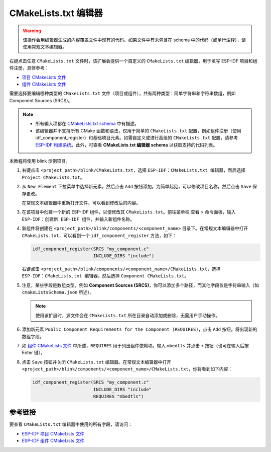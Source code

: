 CMakeLists.txt 编辑器
=====================

.. warning::

    该操作会用编辑器生成的内容覆盖文件中现有的代码。如果文件中有未包含在 schema 中的代码（或单行注释），请使用常规文本编辑器。

右键点击任意 ``CMakeLists.txt`` 文件时，该扩展会提供一个自定义的 ``CMakeLists.txt`` 编辑器，用于填写 ESP-IDF 项目和组件注册，具体参考：

- `项目 CMakeLists 文件 <https://docs.espressif.com/projects/esp-idf/zh_CN/latest/esp32/api-guides/build-system.html#cmakelists>`_
- `组件 CMakeLists 文件 <https://docs.espressif.com/projects/esp-idf/zh_CN/latest/esp32/api-guides/build-system.html#component-directories>`_

需要选择要编辑哪种类型的 ``CMakeLists.txt`` 文件（项目或组件），共有两种类型：简单字符串和字符串数组，例如 Component Sources (SRCS)。

.. note::

    * 所有输入项都在 `CMakeLists.txt schema <https://github.com/espressif/vscode-esp-idf-extension/blob/master/cmakeListsSchema.json>`_ 中有描述。
    * 该编辑器并不支持所有 CMake 函数和语法，仅用于简单的 ``CMakeLists.txt`` 配置，例如组件注册（使用 idf_component_register）和基础项目元素。如需自定义或进行高级的 ``CMakeLists.txt`` 配置，请参考 `ESP-IDF 构建系统 <https://docs.espressif.com/projects/esp-idf/zh_CN/latest/esp32/api-guides/build-system.html>`_。此外，可查看 **CMakeLists.txt 编辑器 schema** 以获取支持的代码列表。

本教程将使用 blink 示例项目。

1.  右键点击 ``<project_path>/blink/CMakeLists.txt``，选择 ``ESP-IDF：CMakeLists.txt 编辑器``，然后选择 ``Project CMakeLists.txt``。

    .. image:: ../../../media/tutorials/cmakelists_editor/cmakelists_editor.png

2.  从 ``New Element`` 下拉菜单中选择新元素，然后点击 ``Add`` 按钮添加。为简单起见，可以修改项目名称，然后点击 ``Save`` 保存更改。

    在常规文本编辑器中重新打开文件，可以看到修改后的内容。

3.  在该项目中创建一个新的 ESP-IDF 组件，以便修改其 ``CMakeLists.txt``。前往菜单栏 ``查看`` > ``命令面板``，输入 ``ESP-IDF：创建新 ESP-IDF 组件``，并输入新组件名称。

4.  新组件将创建在 ``<project_path>/blink/components/<component_name>`` 目录下。在常规文本编辑器中打开 ``CMakeLists.txt``，可以看到一个 ``idf_component_register`` 方法，如下：

    .. code-block:: C

        idf_component_register(SRCS "my_component.c"
                               INCLUDE_DIRS "include")

    右键点击 ``<project_path>/blink/components/<component_name>/CMakeLists.txt``，选择 ``ESP-IDF：CMakeLists.txt 编辑器``，然后选择 ``Component CMakeLists.txt``。

    .. image:: ../../../media/tutorials/cmakelists_editor/components_editor.png

5.  注意，某些字段是数组类型，例如 **Component Sources (SRCS)**，你可以添加多个路径，而其他字段仅是字符串输入（如 ``cmakeListsSchema.json`` 所述）。

    .. note::

        使用该扩展时，源文件会在 ``CMakeLists.txt`` 所在目录自动添加或删除，无需用户手动操作。

6.  添加新元素 ``Public Component Requirements for the Component (REQUIRES)``，点击 ``Add`` 按钮。将出现新的数组字段。

7.  如 `组件 CMakeLists 文件 <https://docs.espressif.com/projects/esp-idf/zh_CN/latest/esp32/api-guides/build-system.html#component-directories>`_ 中所述，``REQUIRES`` 用于列出组件依赖项。输入 ``mbedtls`` 并点击 ``+`` 按钮（也可在输入后按 Enter 键）。

8.  点击 ``Save`` 按钮并关闭 ``CMakeLists.txt`` 编辑器。在常规文本编辑器中打开 ``<project_path>/blink/components/<component_name>/CMakeLists.txt``，你将看到如下内容：

    .. code-block:: C
  
        idf_component_register(SRCS "my_component.c"
                               INCLUDE_DIRS "include"
                               REQUIRES "mbedtls")

参考链接
--------

要查看 ``CMakeLists.txt`` 编辑器中使用的所有字段，请访问：

- `ESP-IDF 项目 CMakeLists 文件 <https://docs.espressif.com/projects/esp-idf/zh_CN/latest/esp32/api-guides/build-system.html#cmakelists>`_

- `ESP-IDF 组件 CMakeLists 文件 <https://docs.espressif.com/projects/esp-idf/zh_CN/latest/esp32/api-guides/build-system.html#component-directories>`_
